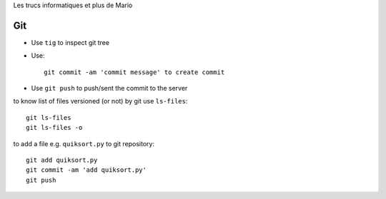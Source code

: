 Les trucs informatiques et plus de Mario

Git
====

- Use ``tig`` to inspect git tree
- Use::

     git commit -am 'commit message' to create commit

- Use ``git push`` to push/sent the commit to the server

to know list of files versioned (or not) by git use ``ls-files``::

  git ls-files
  git ls-files -o

to add a file e.g. ``quiksort.py`` to git repository::

  git add quiksort.py
  git commit -am 'add quiksort.py'
  git push

